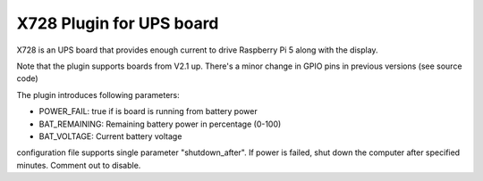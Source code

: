 =========================
X728 Plugin for UPS board
=========================

X728 is an UPS board that provides enough current to drive Raspberry Pi 5 along with the display.

Note that the plugin supports boards from V2.1 up. There's a minor change in GPIO pins in previous versions (see source code)

The plugin introduces following parameters:

* POWER_FAIL: true if is board is running from battery power
* BAT_REMAINING: Remaining battery power in percentage (0-100)
* BAT_VOLTAGE: Current battery voltage

configuration file supports single parameter "shutdown_after". If power is failed, shut down the computer after specified minutes. Comment out to disable.

